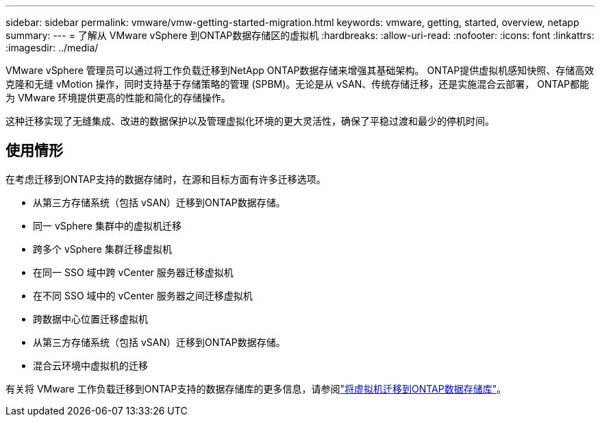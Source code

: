 ---
sidebar: sidebar 
permalink: vmware/vmw-getting-started-migration.html 
keywords: vmware, getting, started, overview, netapp 
summary:  
---
= 了解从 VMware vSphere 到ONTAP数据存储区的虚拟机
:hardbreaks:
:allow-uri-read: 
:nofooter: 
:icons: font
:linkattrs: 
:imagesdir: ../media/


[role="lead"]
VMware vSphere 管理员可以通过将工作负载迁移到NetApp ONTAP数据存储来增强其基础架构。 ONTAP提供虚拟机感知快照、存储高效克隆和无缝 vMotion 操作，同时支持基于存储策略的管理 (SPBM)。无论是从 vSAN、传统存储迁移，还是实施混合云部署， ONTAP都能为 VMware 环境提供更高的性能和简化的存储操作。

这种迁移实现了无缝集成、改进的数据保护以及管理虚拟化环境的更大灵活性，确保了平稳过渡和最少的停机时间。



== 使用情形

在考虑迁移到ONTAP支持的数据存储时，在源和目标方面有许多迁移选项。

* 从第三方存储系统（包括 vSAN）迁移到ONTAP数据存储。
* 同一 vSphere 集群中的虚拟机迁移
* 跨多个 vSphere 集群迁移虚拟机
* 在同一 SSO 域中跨 vCenter 服务器迁移虚拟机
* 在不同 SSO 域中的 vCenter 服务器之间迁移虚拟机
* 跨数据中心位置迁移虚拟机
* 从第三方存储系统（包括 vSAN）迁移到ONTAP数据存储。
* 混合云环境中虚拟机的迁移


有关将 VMware 工作负载迁移到ONTAP支持的数据存储库的更多信息，请参阅link:migrate-vms-to-ontap-datastore.html["将虚拟机迁移到ONTAP数据存储库"]。
